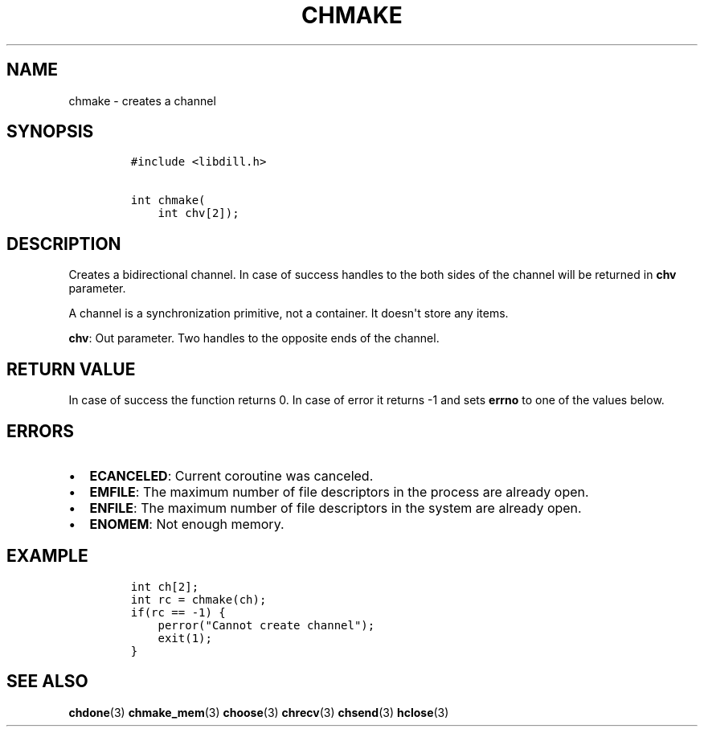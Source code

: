 .\" Automatically generated by Pandoc 1.19.2.1
.\"
.TH "CHMAKE" "3" "" "libdill" "libdill Library Functions"
.hy
.SH NAME
.PP
chmake \- creates a channel
.SH SYNOPSIS
.IP
.nf
\f[C]
#include\ <libdill.h>

int\ chmake(
\ \ \ \ int\ chv[2]);
\f[]
.fi
.SH DESCRIPTION
.PP
Creates a bidirectional channel.
In case of success handles to the both sides of the channel will be
returned in \f[B]chv\f[] parameter.
.PP
A channel is a synchronization primitive, not a container.
It doesn\[aq]t store any items.
.PP
\f[B]chv\f[]: Out parameter.
Two handles to the opposite ends of the channel.
.SH RETURN VALUE
.PP
In case of success the function returns 0.
In case of error it returns \-1 and sets \f[B]errno\f[] to one of the
values below.
.SH ERRORS
.IP \[bu] 2
\f[B]ECANCELED\f[]: Current coroutine was canceled.
.IP \[bu] 2
\f[B]EMFILE\f[]: The maximum number of file descriptors in the process
are already open.
.IP \[bu] 2
\f[B]ENFILE\f[]: The maximum number of file descriptors in the system
are already open.
.IP \[bu] 2
\f[B]ENOMEM\f[]: Not enough memory.
.SH EXAMPLE
.IP
.nf
\f[C]
int\ ch[2];
int\ rc\ =\ chmake(ch);
if(rc\ ==\ \-1)\ {
\ \ \ \ perror("Cannot\ create\ channel");
\ \ \ \ exit(1);
}
\f[]
.fi
.SH SEE ALSO
.PP
\f[B]chdone\f[](3) \f[B]chmake_mem\f[](3) \f[B]choose\f[](3)
\f[B]chrecv\f[](3) \f[B]chsend\f[](3) \f[B]hclose\f[](3)
